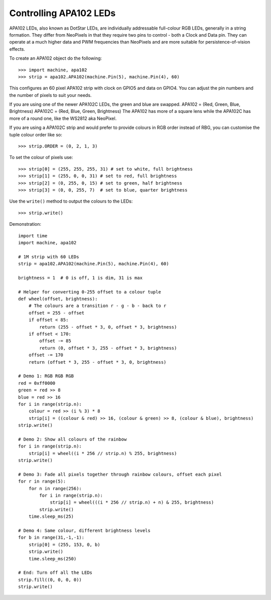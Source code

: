 Controlling APA102 LEDs
=======================

APA102 LEDs, also known as DotStar LEDs, are individually addressable
full-colour RGB LEDs, generally in a string formation. They differ from
NeoPixels in that they require two pins to control - both a Clock and Data pin.
They can operate at a much higher data and PWM frequencies than NeoPixels and
are more suitable for persistence-of-vision effects.

To create an APA102 object do the following::

    >>> import machine, apa102
    >>> strip = apa102.APA102(machine.Pin(5), machine.Pin(4), 60)

This configures an 60 pixel APA102 strip with clock on GPIO5 and data on GPIO4.
You can adjust the pin numbers and the number of pixels to suit your needs.

If you are using one of the newer APA102C LEDs, the green and blue are swapped.
APA102 = (Red, Green, Blue, Brightness)
APA102C = (Red, Blue, Green, Brightness)
The APA102 has more of a square lens while the APA102C has more of a round one,
like the WS2812 aka NeoPixel.

If you are using a APA102C strip and would prefer to provide colours in RGB
order instead of RBG, you can customise the tuple colour order like so::

    >>> strip.ORDER = (0, 2, 1, 3)

To set the colour of pixels use::

    >>> strip[0] = (255, 255, 255, 31) # set to white, full brightness
    >>> strip[1] = (255, 0, 0, 31) # set to red, full brightness
    >>> strip[2] = (0, 255, 0, 15) # set to green, half brightness
    >>> strip[3] = (0, 0, 255, 7)  # set to blue, quarter brightness

Use the ``write()`` method to output the colours to the LEDs::

    >>> strip.write()

Demonstration::

    import time
    import machine, apa102

    # 1M strip with 60 LEDs
    strip = apa102.APA102(machine.Pin(5), machine.Pin(4), 60)

    brightness = 1  # 0 is off, 1 is dim, 31 is max

    # Helper for converting 0-255 offset to a colour tuple
    def wheel(offset, brightness):
        # The colours are a transition r - g - b - back to r
        offset = 255 - offset
        if offset < 85:
            return (255 - offset * 3, 0, offset * 3, brightness)
        if offset < 170:
            offset -= 85
            return (0, offset * 3, 255 - offset * 3, brightness)
        offset -= 170
        return (offset * 3, 255 - offset * 3, 0, brightness)

    # Demo 1: RGB RGB RGB
    red = 0xff0000
    green = red >> 8
    blue = red >> 16
    for i in range(strip.n):
        colour = red >> (i % 3) * 8
        strip[i] = ((colour & red) >> 16, (colour & green) >> 8, (colour & blue), brightness)
    strip.write()

    # Demo 2: Show all colours of the rainbow
    for i in range(strip.n):
        strip[i] = wheel((i * 256 // strip.n) % 255, brightness)
    strip.write()

    # Demo 3: Fade all pixels together through rainbow colours, offset each pixel
    for r in range(5):
        for n in range(256):
            for i in range(strip.n):
                strip[i] = wheel(((i * 256 // strip.n) + n) & 255, brightness)
            strip.write()
        time.sleep_ms(25)

    # Demo 4: Same colour, different brightness levels
    for b in range(31,-1,-1):
        strip[0] = (255, 153, 0, b)
        strip.write()
        time.sleep_ms(250)

    # End: Turn off all the LEDs
    strip.fill((0, 0, 0, 0))
    strip.write()
